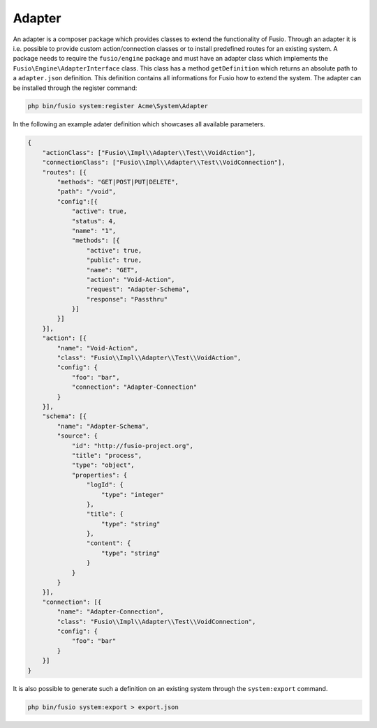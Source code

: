 
Adapter
=======

An adapter is a composer package which provides classes to extend the 
functionality of Fusio. Through an adapter it is i.e. possible to provide 
custom action/connection classes or to install predefined routes for an existing
system. A package needs to require the ``fusio/engine`` package and must have an 
adapter class which implements the ``Fusio\Engine\AdapterInterface`` class. This 
class has a method ``getDefinition`` which returns an absolute path to a 
``adapter.json`` definition. This definition contains all informations for Fusio 
how to extend the system. The adapter can be installed through the register 
command:

.. code-block:: text

    php bin/fusio system:register Acme\System\Adapter

In the following an example adater definition which showcases all available 
parameters.

.. code-block:: json

    {
        "actionClass": ["Fusio\\Impl\\Adapter\\Test\\VoidAction"],
        "connectionClass": ["Fusio\\Impl\\Adapter\\Test\\VoidConnection"],
        "routes": [{
            "methods": "GET|POST|PUT|DELETE",
            "path": "/void",
            "config":[{
                "active": true,
                "status": 4,
                "name": "1",
                "methods": [{
                    "active": true,
                    "public": true,
                    "name": "GET",
                    "action": "Void-Action",
                    "request": "Adapter-Schema",
                    "response": "Passthru"
                }]
            }]
        }],
        "action": [{
            "name": "Void-Action",
            "class": "Fusio\\Impl\\Adapter\\Test\\VoidAction",
            "config": {
                "foo": "bar",
                "connection": "Adapter-Connection"
            }
        }],
        "schema": [{
            "name": "Adapter-Schema",
            "source": {
                "id": "http://fusio-project.org",
                "title": "process",
                "type": "object",
                "properties": {
                    "logId": {
                        "type": "integer"
                    },
                    "title": {
                        "type": "string"
                    },
                    "content": {
                        "type": "string"
                    }
                }
            }
        }],
        "connection": [{
            "name": "Adapter-Connection",
            "class": "Fusio\\Impl\\Adapter\\Test\\VoidConnection",
            "config": {
                "foo": "bar"
            }
        }]
    }

It is also possible to generate such a definition on an existing system through 
the ``system:export`` command.

.. code-block:: text

    php bin/fusio system:export > export.json
